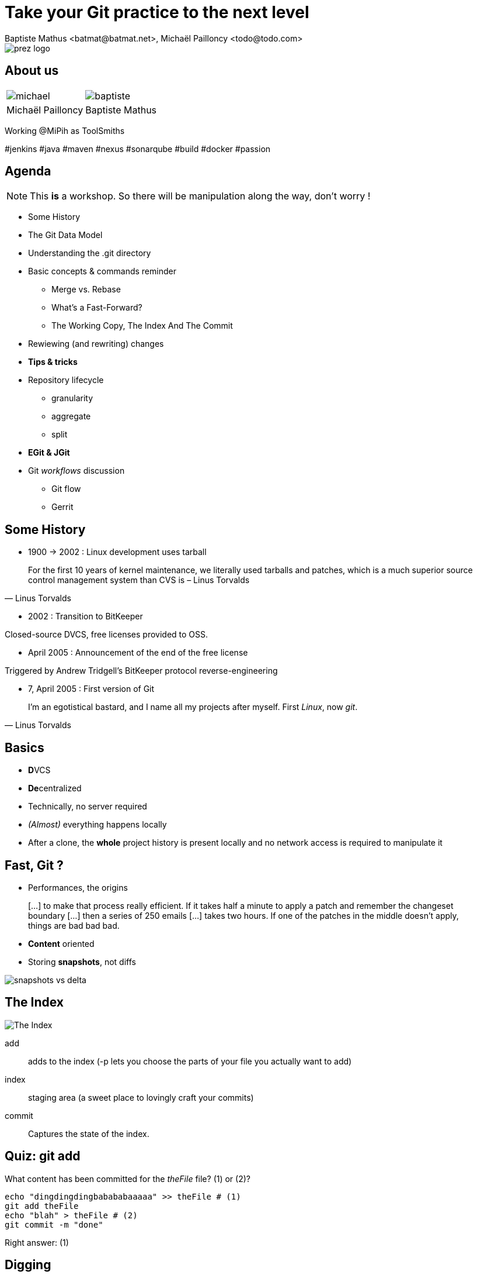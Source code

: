 Take your Git practice to the next level
========================================
Baptiste Mathus <batmat@batmat.net>, Michaël Pailloncy <todo@todo.com>
:backend: deckjs
:split:
:deckjs_transition: fade
:deckjs_theme: swiss
:navigation:
:menu:
:status:
:deckjsdir: ../.deck.js
:source-highlighter: highlightjs
:source-language: console
:customcss: resources/custom.css
:customjs: resources/custom.js

:nous: image::resources/lol.gif[]

[role="logo"]
image::resources/prez-logo.png[]

== About us

// TODO !

|===
a| image::resources/michael.png[] a| image::resources/baptiste.png[]
| Michaël Pailloncy | Baptiste Mathus
|===

Working @MiPih as ToolSmiths

[role="tags"]
#jenkins #java #maven #nexus #sonarqube #build #docker #passion

== Agenda

NOTE: This *is* a workshop. So there will be manipulation along the way, don't worry !

* Some History
* The Git Data Model
* Understanding the .git directory
* Basic concepts & commands reminder
** Merge vs. Rebase
** What's a Fast-Forward?
** The Working Copy, The Index And The Commit
* Rewiewing (and rewriting) changes

<<<

* [not-ready]*Tips & tricks*
////
one lifecycle, if you need to tag a subdirectory, then you need two repos
merge, two root commits if required
filter-branch
////
* Repository lifecycle
** granularity 
** aggregate 
** split 
* [not-ready]*EGit & JGit*
* Git _workflows_ discussion
** Git flow
** Gerrit

// TODO traduire en anglais

== Some History

* 1900 -> 2002 : Linux development uses tarball

[quote, Linus Torvalds]
For the first 10 years of kernel maintenance, we literally used tarballs and patches, which is a much superior source control management system than CVS is – Linus Torvalds

// @ Michael les chevrons en dessous, c'est quand tu veux 
// le même titre de slide, mais juste changer de contenu

<<<

* 2002 : Transition to BitKeeper

Closed-source DVCS, free licenses provided to OSS.

<<<

* April 2005 : Announcement of the end of the free license

Triggered by Andrew Tridgell's BitKeeper protocol reverse-engineering

<<<

* 7, April 2005 : First version of Git

[quote, Linus Torvalds]
I'm an egotistical bastard, and I name all my projects after myself. First 'Linux', now 'git'.

== Basics

* **D**VCS
* **De**centralized

* Technically, no server required
* _(Almost)_ everything happens locally
* After a clone, the *whole* project history is present locally and no network access is required to manipulate it

== Fast, Git ?

* Performances, the origins

[quote]
[…] to make that process really efficient. If it takes half a minute to apply a patch and remember the changeset boundary […] then a series of 250 emails […] takes two hours. If one of the patches in the middle doesn't apply, things are bad bad bad.

<<<

* *Content* oriented
* Storing *snapshots*, not diffs

image::resources/snapshots-vs-delta.png[]
		
// Expliquer ce que sont les hashes - sha1 everywhere :)

== The Index

image::resources/git-staging-area.png[The Index]

add:: adds to the index (-p lets you choose the parts of your file you actually want to add)
index:: staging area (a sweet place to lovingly craft your commits)
commit:: Captures the state of the index.

== Quiz: git add

[source]
.What content has been committed for the _theFile_ file? (1) or (2)?
----
echo "dingdingdingbabababaaaaa" >> theFile # (1)
git add theFile 
echo "blah" > theFile # (2)
git commit -m "done"
----

[options="step"]
Right answer: (1)

// Because git add adds the content when called, not only the
// reference to the file like SVN does for example

[canvas-image="resources/dig.jpg"]
== Digging

[role="canvas-caption", position="center-up"]
Let's get a bit deeper now

== Git Data Model: The 4 Object Types

<<<

blob:: File content, identified by a hash 
image::resources/object-blob.png[]

<<<

tree:: List of pointers to _blob_, or _tree_, identified by a hash
image::resources/object-tree.png[]

<<<

commit:: References the (root) tree + metadata, 0 to n parent commits, identified by a hash 
image::resources/object-commit.png[]

[options="step"]
DAG : _Directed Acyclic Graph_ 

[options="step"]
image::resources/dag-illustration.png[]

<<<

tag:: Name associated with a commit (+ potential metadata)
image::resources/object-tag.png[]
				
== Git Data Model : wrap up
		
image::resources/git-objects-types.png[]


[canvas-image="resources/lab.png"]
== Lab !

[role="canvas-caption", position="left-up"]
Enough talk, link:labs/lab-git-directory.html[let's practice a bit]

[role="canvas-caption", position="center-down"]
Understanding the .git directory

[canvas-image="resources/back-to-basics.png"]
== Back to basics

[role="canvas-caption", position="left-up"]
Back to basics

== Step back

Quiz: what does this?

[source]
----
$ git init pouet && cd pouet
$ git commit -m "initial commit" --allow-empty
$ echo abc > .git/refs/heads/paf
----

<<<

Creates a branch! That's right!

[source]
----
$ git init pouet && cd pouet
$ git commit -m "initial commit" --allow-empty
$ echo abc > .git/refs/heads/paf
$ git branch
* master
  paf
----

image::resources/applause.gif[]

<<<

So... What are branches again?

== Git branches

* Simple pointer to a given commit (symlink, kind of)
* Git only references _heads_
* Unreferenced commits will be garbaged *eventually*
** _Dangling_ or _detached HEAD_
** Each time you rebase (without *fast-forward*)

== Fast-Forward?

* Fast-forward: just bumping the branch pointer

[options="step"]
Indeed

[options="step"]
* When possible, Git will *NOT* create _merge-commits_ and just `fast-forward`
* You can prevent it using the `git merge --no-ff` option
** (Note: used by _git flow_ for example)


== Merge vs. Rebase

What is it? How to choose one or another?

<<<

What do you want to do?

== Step back, what do you want to actually do?

////
The speaker's goal here is to make audience understand Git (or any other SCM tool) must/should be used (and able) to express something understandable to your coworkers. 
Some SCM tools just doesn't have enough features to express that (CVS, SVN)...
The good thing with Git (i.e. history rewriting) is that it doesn't (and generally isn't) what you actually did, but what seems to you to be the clearer path to make others understand your additions.
Branches are just a way to say "well, it was somehow side/sub-work to the original thing I had to, so I had branched off to make it clear and merged it afterwards (btw, in some situations, that may a good reason to use --no-ff to make that intention stay visible).
////

[quote]
Git lets you express what you did.

<<< 

Correction

[quote]
Git lets you express what you wanted to do.

<<<

Here's what it's all about: 

[quote]
""
Good SCM history reveals intentions. 

Like good code.
""

////
I would definitely argue that that may be the reason why Git is a tool for Software Craftsmen. It gives you the power to do the job right. Hence the bigger complexity than the one with SVN or CVS, btw (far more features).
////

== OK, back to Merge vs. Rebase

What you want to express :

Rebase:: when you don't want your local history to be seen as side/sub-work
Merge:: it was side/sub-work


[canvas-image=resources/git-rebase-illustration-lol.gif]
== Rebase

[role="canvas-caption", position="left-up"]
Git Rebase!

== Rebase

(on feature) git rebase master

image::resources/rebase-before.png[]

<<<

Rewinding:

image::resources/rebase-rewind1.png[]

<<<

Rewinding:

image::resources/rebase-rewind2.png[]

<<<

Replaying:

image::resources/rebase-replayed1.png[]

<<<

Replayed:

image::resources/rebase-replayed2.png[]

<<<

Rebased:

image::resources/rebase-after.png[]

== Merge

(on master) git merge feature

image::resources/rebase-before.png[]

<<<

After (`root commit` created):

image::resources/merge.png[]

== Let's play again

link:labs/lab-rewriting.html[Lab!]

image::resources/rewriting.png[]

== Tips & tricks

Git reflog can save your a$$

<<<

Git bisect

link:labs/lab-bisect.html[Lab!]


== Repository lifecycle & manipulations

////
one lifecycle, if you need to tag a subdirectory, then you need two repos
merge, two root commits if required
filter-branch
////

<<<

*Granularity*

One repository, one lifecycle.

* One version number
* If many _parts_, everything released each time

<<<

*How to aggregate many repositories afterwards?* Just merge!

[source]
----
git init repo1 && cd repo1 && git commit -m "Initial 1" --allow-empty && cd ..
git init repo2 && cd repo2 && git commit -m "Initial 2" --allow-empty
git remote add other file://$PWD/../repo1
git fetch other
git merge other/master -m "let's merge them"
----

[source]
git log --oneline --graph
*   c2be901 let's merge them
|\  
| * 1763514 Initial 1
* 8208b0a Initial 2

<<<

*How to explode one repository into multiple ones, remove some file from all commits...(*

*filter-branch* is your friend.

image::resources/lab.png[]

link:labs/lab-filter-branch.html[Let's play with that!]

////
== EGit & JGit

[role="todo"]
Probablement à supprimer en tant que tel, ou en tout cas à injecter au fur et à mesure.
Mettre un bout de code JGit en exemple ?


== Git _workflows_ discussion

* Git flow
* Gerrit

////

== References & useful links

* http://ndpsoftware.com/git-cheatsheet.html
* https://training.github.com/
* link:http://schacon.github.io/git/gitrepository-layout.html[Repository layout]
* Special thanks to Scott Chacon for many illustrations reused here

image::resources/evaluate_slide.png[]
